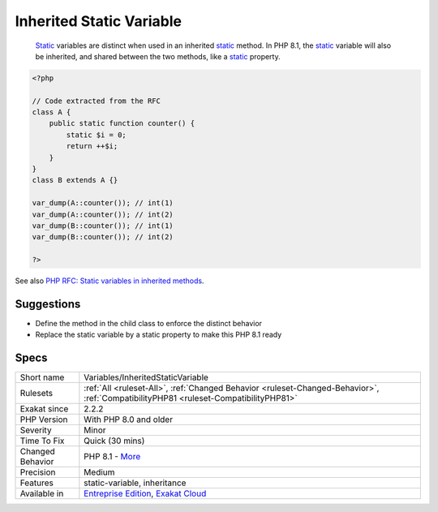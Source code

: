 .. _variables-inheritedstaticvariable:

.. _inherited-static-variable:

Inherited Static Variable
+++++++++++++++++++++++++

  `Static <https://www.php.net/manual/en/language.oop5.static.php>`_ variables are distinct when used in an inherited `static <https://www.php.net/manual/en/language.oop5.static.php>`_ method. In PHP 8.1, the `static <https://www.php.net/manual/en/language.oop5.static.php>`_ variable will also be inherited, and shared between the two methods, like a `static <https://www.php.net/manual/en/language.oop5.static.php>`_ property.


.. code-block:: php
   
   <?php
   
   // Code extracted from the RFC
   class A {
       public static function counter() {
           static $i = 0;
           return ++$i;
       }
   }
   class B extends A {}
    
   var_dump(A::counter()); // int(1)
   var_dump(A::counter()); // int(2)
   var_dump(B::counter()); // int(1)
   var_dump(B::counter()); // int(2)
   
   ?>

See also `PHP RFC: Static variables in inherited methods <https://wiki.php.net/rfc/static_variable_inheritance>`_.


Suggestions
___________

* Define the method in the child class to enforce the distinct behavior
* Replace the static variable by a static property to make this PHP 8.1 ready




Specs
_____

+------------------+--------------------------------------------------------------------------------------------------------------------------------------+
| Short name       | Variables/InheritedStaticVariable                                                                                                    |
+------------------+--------------------------------------------------------------------------------------------------------------------------------------+
| Rulesets         | :ref:`All <ruleset-All>`, :ref:`Changed Behavior <ruleset-Changed-Behavior>`, :ref:`CompatibilityPHP81 <ruleset-CompatibilityPHP81>` |
+------------------+--------------------------------------------------------------------------------------------------------------------------------------+
| Exakat since     | 2.2.2                                                                                                                                |
+------------------+--------------------------------------------------------------------------------------------------------------------------------------+
| PHP Version      | With PHP 8.0 and older                                                                                                               |
+------------------+--------------------------------------------------------------------------------------------------------------------------------------+
| Severity         | Minor                                                                                                                                |
+------------------+--------------------------------------------------------------------------------------------------------------------------------------+
| Time To Fix      | Quick (30 mins)                                                                                                                      |
+------------------+--------------------------------------------------------------------------------------------------------------------------------------+
| Changed Behavior | PHP 8.1 - `More <https://php-changed-behaviors.readthedocs.io/en/latest/behavior/.html>`__                                           |
+------------------+--------------------------------------------------------------------------------------------------------------------------------------+
| Precision        | Medium                                                                                                                               |
+------------------+--------------------------------------------------------------------------------------------------------------------------------------+
| Features         | static-variable, inheritance                                                                                                         |
+------------------+--------------------------------------------------------------------------------------------------------------------------------------+
| Available in     | `Entreprise Edition <https://www.exakat.io/entreprise-edition>`_, `Exakat Cloud <https://www.exakat.io/exakat-cloud/>`_              |
+------------------+--------------------------------------------------------------------------------------------------------------------------------------+


